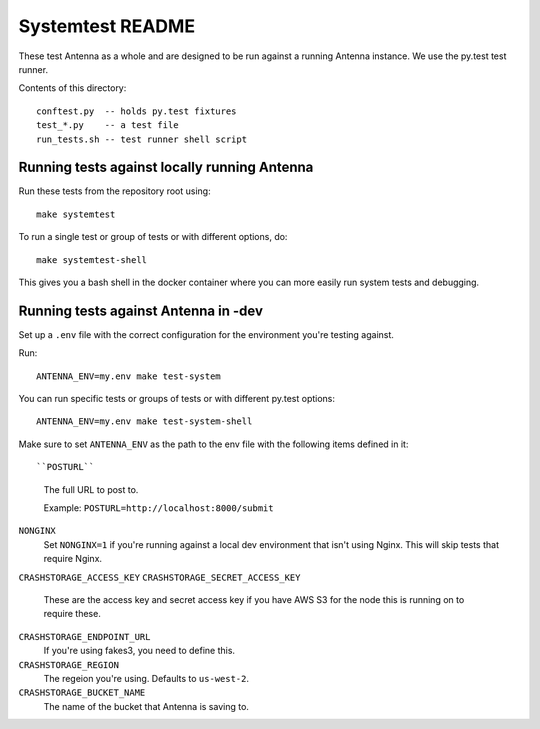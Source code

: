 =================
Systemtest README
=================

These test Antenna as a whole and are designed to be run against a running
Antenna instance. We use the py.test test runner.

Contents of this directory::

    conftest.py  -- holds py.test fixtures
    test_*.py    -- a test file
    run_tests.sh -- test runner shell script



Running tests against locally running Antenna
=============================================

Run these tests from the repository root using::

    make systemtest


To run a single test or group of tests or with different options, do::

    make systemtest-shell


This gives you a bash shell in the docker container where you can more easily
run system tests and debugging.


Running tests against Antenna in -dev
=====================================

Set up a ``.env`` file with the correct configuration for the environment
you're testing against.

Run::

    ANTENNA_ENV=my.env make test-system


You can run specific tests or groups of tests or with different py.test
options::

    ANTENNA_ENV=my.env make test-system-shell


Make sure to set ``ANTENNA_ENV`` as the path to the env file with the
following items defined in it::

``POSTURL``
    The full URL to post to.

    Example: ``POSTURL=http://localhost:8000/submit``

``NONGINX``
    Set ``NONGINX=1`` if you're running against a local dev environment
    that isn't using Nginx. This will skip tests that require Nginx.

``CRASHSTORAGE_ACCESS_KEY``
``CRASHSTORAGE_SECRET_ACCESS_KEY``
    These are the access key and secret access key if you have AWS S3 for
    the node this is running on to require these.

``CRASHSTORAGE_ENDPOINT_URL``
    If you're using fakes3, you need to define this.

``CRASHSTORAGE_REGION``
    The regeion you're using. Defaults to ``us-west-2``.

``CRASHSTORAGE_BUCKET_NAME``
    The name of the bucket that Antenna is saving to.
